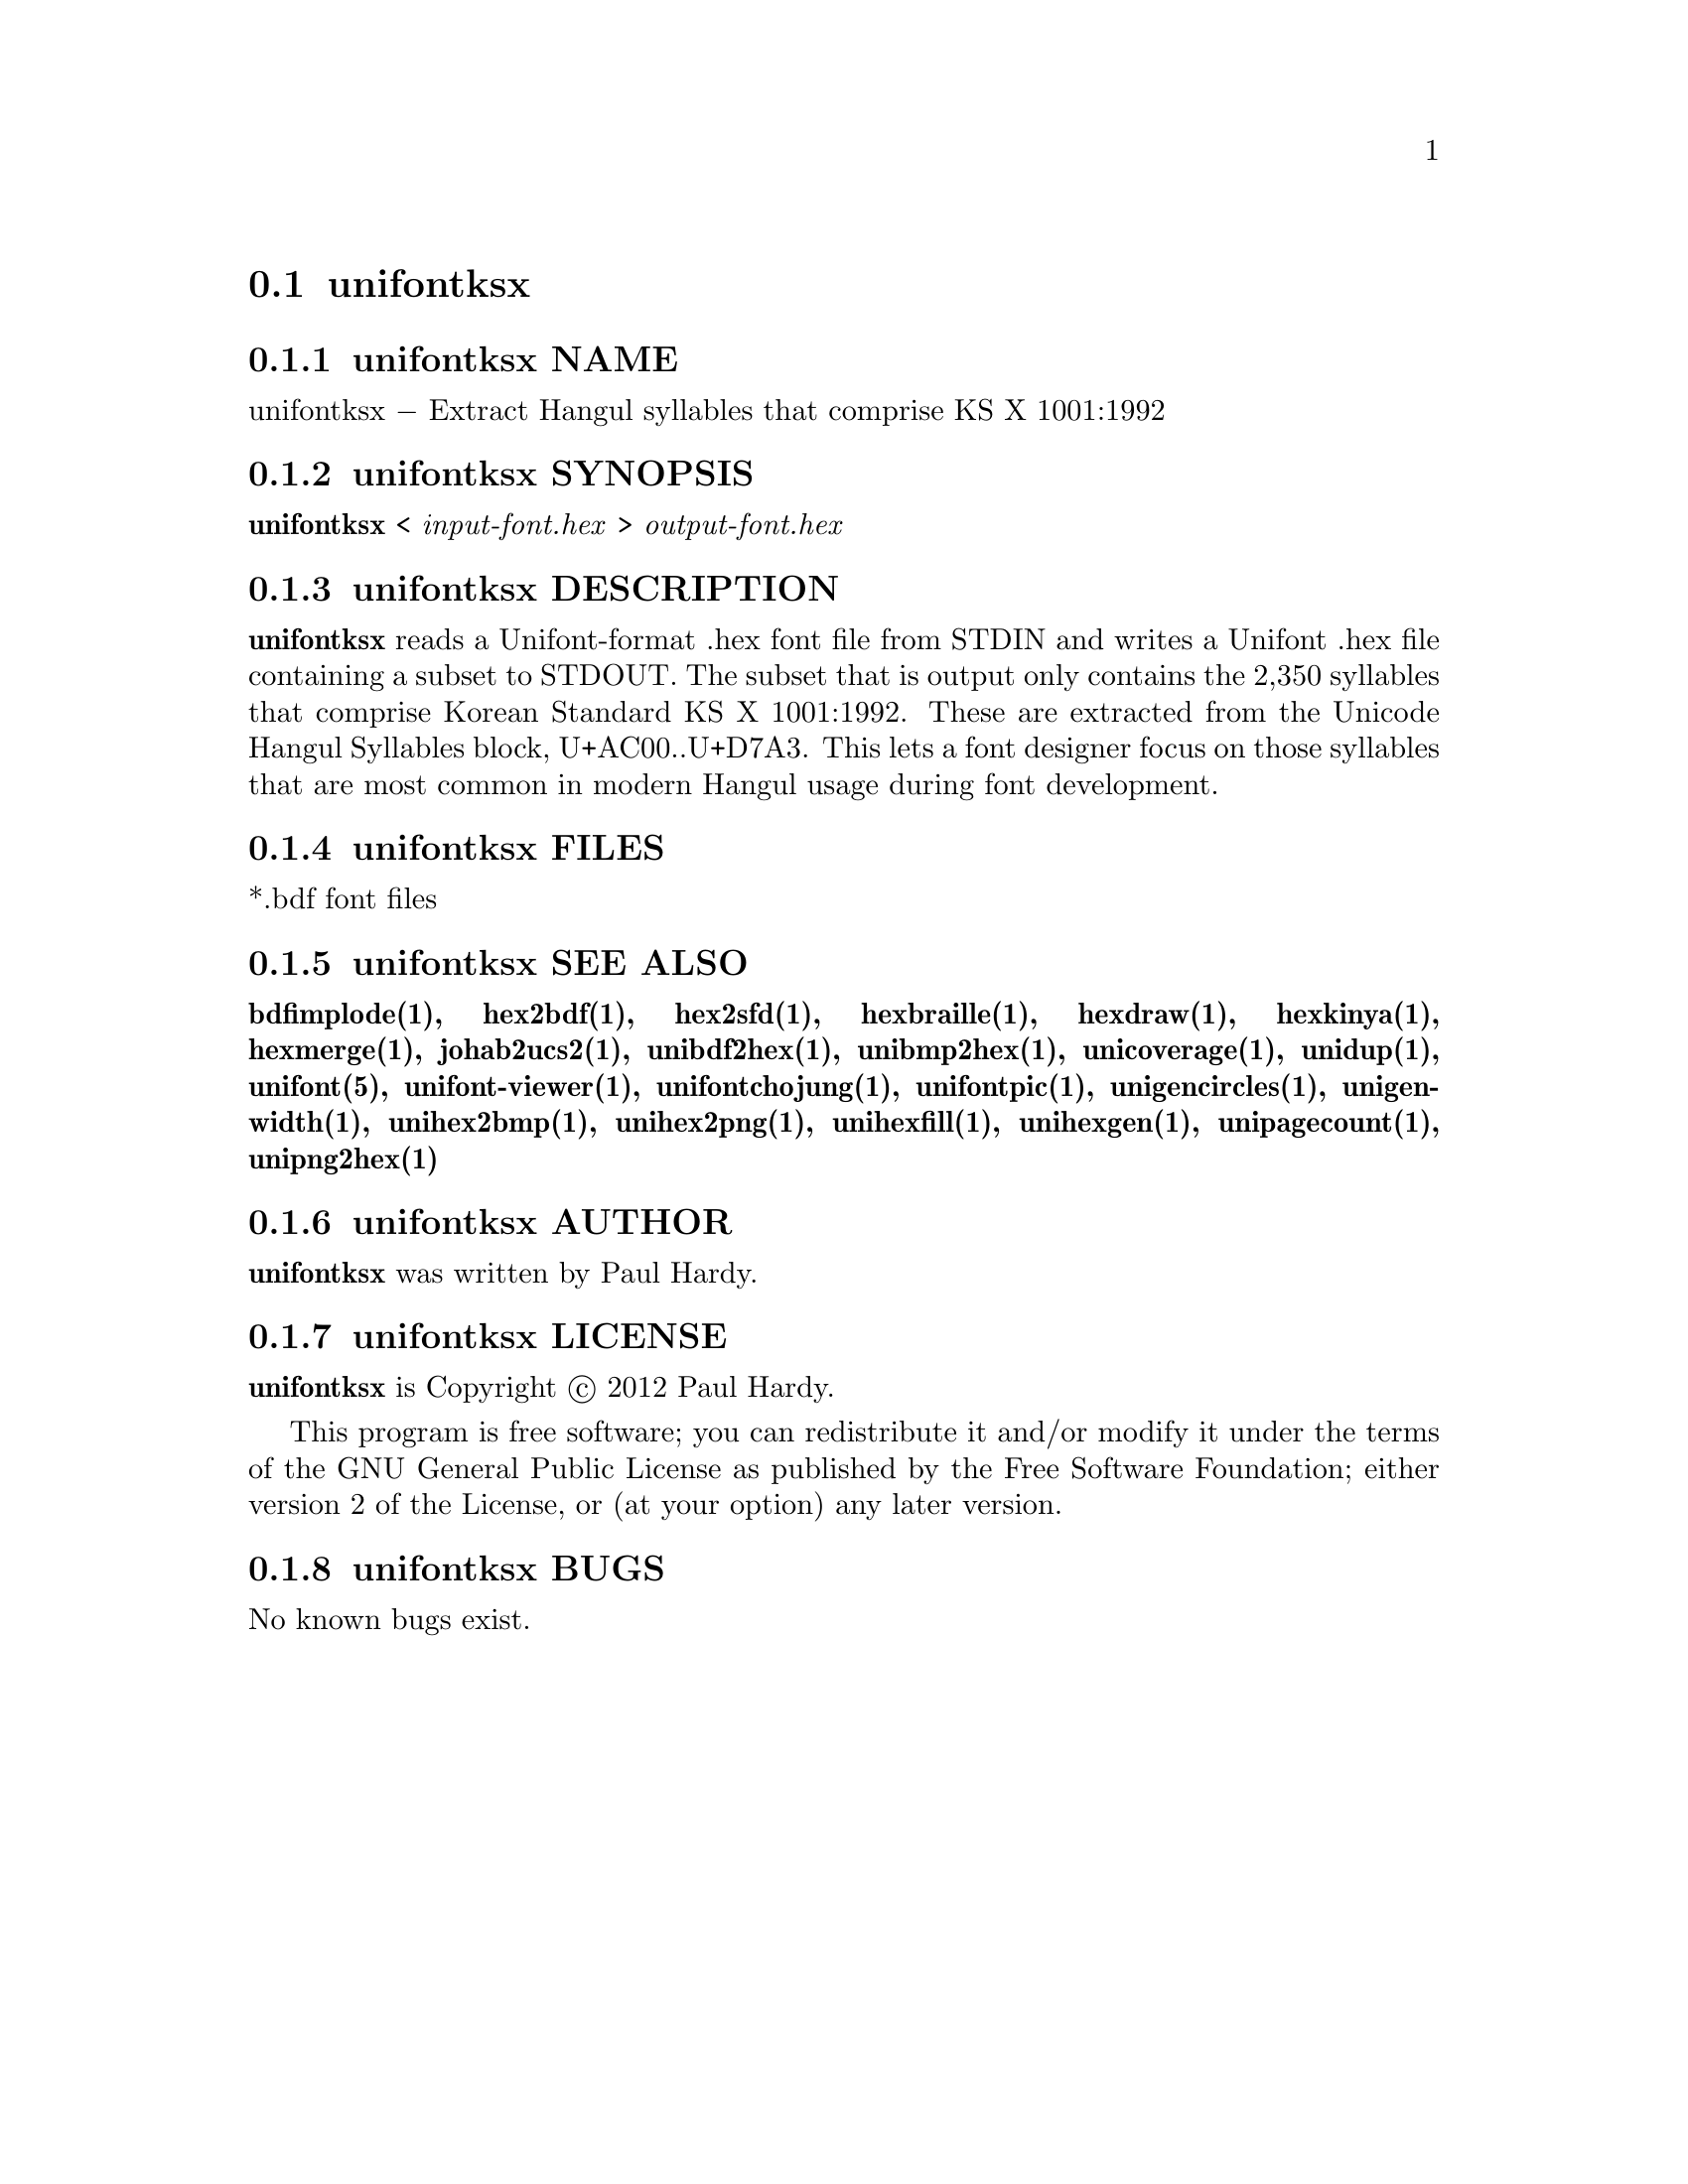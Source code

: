 @comment TROFF INPUT: .TH UNIFONTKSX 1 "2012 Jan 29"

@node unifontksx
@section unifontksx
@c DEBUG: print_menu("@section")

@menu
* unifontksx NAME::
* unifontksx SYNOPSIS::
* unifontksx DESCRIPTION::
* unifontksx FILES::
* unifontksx SEE ALSO::
* unifontksx AUTHOR::
* unifontksx LICENSE::
* unifontksx BUGS::

@end menu


@comment TROFF INPUT: .SH NAME

@node unifontksx NAME
@subsection unifontksx NAME
@c DEBUG: print_menu("unifontksx NAME")

unifontksx @minus{} Extract Hangul syllables that comprise KS X 1001:1992
@comment TROFF INPUT: .SH SYNOPSIS

@node unifontksx SYNOPSIS
@subsection unifontksx SYNOPSIS
@c DEBUG: print_menu("unifontksx SYNOPSIS")

@comment TROFF INPUT: .br
@comment .br
@comment TROFF INPUT: .B unifontksx
@b{unifontksx}
<
@comment TROFF INPUT: .I input-font.hex
@i{input-font.hex}
>
@comment TROFF INPUT: .I output-font.hex
@i{output-font.hex}
@comment TROFF INPUT: .SH DESCRIPTION

@node unifontksx DESCRIPTION
@subsection unifontksx DESCRIPTION
@c DEBUG: print_menu("unifontksx DESCRIPTION")

@comment TROFF INPUT: .B unifontksx
@b{unifontksx}
reads a Unifont-format .hex font file from STDIN and writes
a Unifont .hex file containing a subset to STDOUT.
The subset that is output only contains the 2,350 syllables that comprise
Korean Standard KS X 1001:1992.  These are extracted from the Unicode
Hangul Syllables block, U+AC00..U+D7A3.
This lets a font designer focus on those syllables that are most
common in modern Hangul usage during font development.
@comment TROFF INPUT: .SH FILES

@node unifontksx FILES
@subsection unifontksx FILES
@c DEBUG: print_menu("unifontksx FILES")

*.bdf font files
@comment TROFF INPUT: .SH SEE ALSO

@node unifontksx SEE ALSO
@subsection unifontksx SEE ALSO
@c DEBUG: print_menu("unifontksx SEE ALSO")

@comment TROFF INPUT: .BR bdfimplode(1),
@b{bdfimplode(1),}
@comment TROFF INPUT: .BR hex2bdf(1),
@b{hex2bdf(1),}
@comment TROFF INPUT: .BR hex2sfd(1),
@b{hex2sfd(1),}
@comment TROFF INPUT: .BR hexbraille(1),
@b{hexbraille(1),}
@comment TROFF INPUT: .BR hexdraw(1),
@b{hexdraw(1),}
@comment TROFF INPUT: .BR hexkinya(1),
@b{hexkinya(1),}
@comment TROFF INPUT: .BR hexmerge(1),
@b{hexmerge(1),}
@comment TROFF INPUT: .BR johab2ucs2(1),
@b{johab2ucs2(1),}
@comment TROFF INPUT: .BR unibdf2hex(1),
@b{unibdf2hex(1),}
@comment TROFF INPUT: .BR unibmp2hex(1),
@b{unibmp2hex(1),}
@comment TROFF INPUT: .BR unicoverage(1),
@b{unicoverage(1),}
@comment TROFF INPUT: .BR unidup(1),
@b{unidup(1),}
@comment TROFF INPUT: .BR unifont(5),
@b{unifont(5),}
@comment TROFF INPUT: .BR unifont-viewer(1),
@b{unifont-viewer(1),}
@comment TROFF INPUT: .BR unifontchojung(1),
@b{unifontchojung(1),}
@comment TROFF INPUT: .BR unifontpic(1),
@b{unifontpic(1),}
@comment TROFF INPUT: .BR unigencircles(1),
@b{unigencircles(1),}
@comment TROFF INPUT: .BR unigenwidth(1),
@b{unigenwidth(1),}
@comment TROFF INPUT: .BR unihex2bmp(1),
@b{unihex2bmp(1),}
@comment TROFF INPUT: .BR unihex2png(1),
@b{unihex2png(1),}
@comment TROFF INPUT: .BR unihexfill(1),
@b{unihexfill(1),}
@comment TROFF INPUT: .BR unihexgen(1),
@b{unihexgen(1),}
@comment TROFF INPUT: .BR unipagecount(1),
@b{unipagecount(1),}
@comment TROFF INPUT: .BR unipng2hex(1)
@b{unipng2hex(1)}
@comment TROFF INPUT: .SH AUTHOR

@node unifontksx AUTHOR
@subsection unifontksx AUTHOR
@c DEBUG: print_menu("unifontksx AUTHOR")

@comment TROFF INPUT: .B unifontksx
@b{unifontksx}
was written by Paul Hardy.
@comment TROFF INPUT: .SH LICENSE

@node unifontksx LICENSE
@subsection unifontksx LICENSE
@c DEBUG: print_menu("unifontksx LICENSE")

@comment TROFF INPUT: .B unifontksx
@b{unifontksx}
is Copyright @copyright{} 2012 Paul Hardy.
@comment TROFF INPUT: .PP

This program is free software; you can redistribute it and/or modify
it under the terms of the GNU General Public License as published by
the Free Software Foundation; either version 2 of the License, or
(at your option) any later version.
@comment TROFF INPUT: .SH BUGS

@node unifontksx BUGS
@subsection unifontksx BUGS
@c DEBUG: print_menu("unifontksx BUGS")

No known bugs exist.
